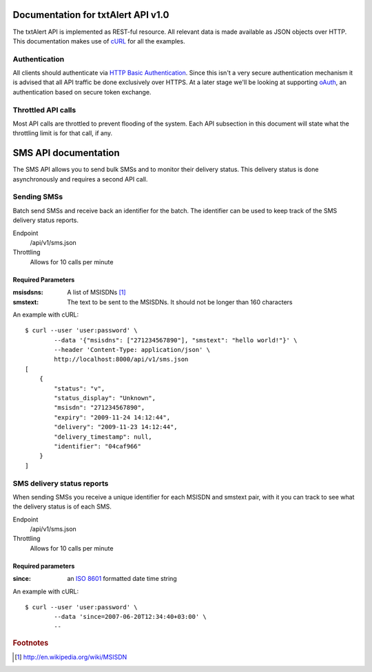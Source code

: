 ===================================
Documentation for txtAlert API v1.0
===================================

The txtAlert API is implemented as REST-ful resource. All relevant data is made available as JSON objects over HTTP. This documentation makes use of `cURL <http://curl.haxx.se/>`_ for all the examples.

Authentication
**************

All clients should authenticate via `HTTP Basic Authentication <http://en.wikipedia.org/wiki/Basic_access_authentication>`_. Since this isn't a very secure authentication mechanism it is advised that all API traffic be done exclusively over HTTPS. At a later stage we'll be looking at supporting `oAuth <http://oauth.net>`_, an authentication based on secure token exchange.

Throttled API calls
*******************

Most API calls are throttled to prevent flooding of the system. Each API subsection in this document will state what the throttling limit is for that call, if any.

=====================
SMS API documentation
=====================

The SMS API allows you to send bulk SMSs and to monitor their delivery status. This delivery status is done asynchronously and requires a second API call.

Sending SMSs
************

Batch send SMSs and receive back an identifier for the batch. The identifier can be used to keep track of the SMS delivery status reports.

Endpoint
    /api/v1/sms.json
    
Throttling
    Allows for 10 calls per minute

Required Parameters
-------------------

:msisdsns: A list of MSISDNs [#fn1]_
:smstext: The text to be sent to the MSISDNs. It should not be longer than 160 characters

An example with cURL::

    $ curl --user 'user:password' \
            --data '{"msisdns": ["271234567890"], "smstext": "hello world!"}' \
            --header 'Content-Type: application/json' \
            http://localhost:8000/api/v1/sms.json
    [
        {
            "status": "v", 
            "status_display": "Unknown", 
            "msisdn": "271234567890", 
            "expiry": "2009-11-24 14:12:44", 
            "delivery": "2009-11-23 14:12:44", 
            "delivery_timestamp": null, 
            "identifier": "04caf966"
        }
    ]
    

SMS delivery status reports
***************************

When sending SMSs you receive a unique identifier for each MSISDN and smstext pair, with it you can track to see what the delivery status is of each SMS.

Endpoint
    /api/v1/sms.json

Throttling
    Allows for 10 calls per minute

Required parameters
-------------------

:since: an `ISO 8601 <http://en.wikipedia.org/wiki/ISO_8601>`_ formatted date time string

An example with cURL::

    $ curl --user 'user:password' \
            --data 'since=2007-06-20T12:34:40+03:00' \
            --



.. rubric:: Footnotes

.. [#fn1] http://en.wikipedia.org/wiki/MSISDN